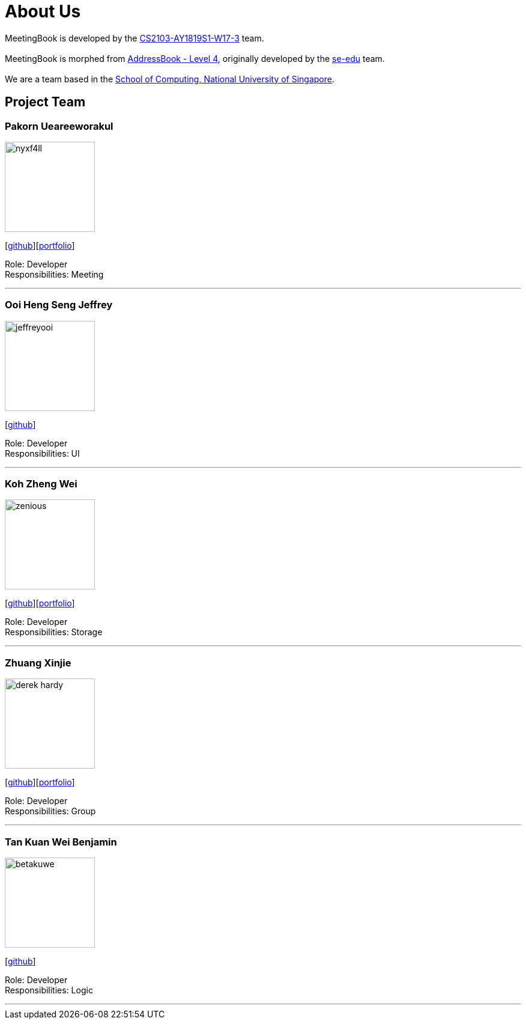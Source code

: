 = About Us
:site-section: AboutUs
:relfileprefix: team/
:imagesDir: images
:stylesDir: stylesheets

MeetingBook is developed by the https://github.com/CS2103-AY1819S1-W17-3[CS2103-AY1819S1-W17-3] team. +
{empty} +
MeetingBook is morphed from https://github.com/se-edu/addressbook-level4[AddressBook - Level 4],
originally developed by the https://se-edu.github.io/docs/Team.html[se-edu] team. +
{empty} +
We are a team based in the http://www.comp.nus.edu.sg[School of Computing, National University of Singapore].

== Project Team

=== Pakorn Ueareeworakul
image::nyxf4ll.png[width="150", align="left"]
{empty}[https://github.com/NyxF4ll[github]][<<NyxF4ll#, portfolio>>]

Role: Developer +
Responsibilities: Meeting

'''

=== Ooi Heng Seng Jeffrey
image::jeffreyooi.png[width="150", align="left"]
{empty}[https://github.com/jeffreyooi[github]]

Role: Developer +
Responsibilities: UI

'''

=== Koh Zheng Wei
image::zenious.png[width="150", align="left"]
{empty}[http://github.com/Zenious[github]][<<zenious#, portfolio>>]

Role: Developer +
Responsibilities: Storage

'''

=== Zhuang Xinjie
image::derek-hardy.png[width="150", align="left"]
{empty}[https://github.com/Derek-Hardy[github]][<<Derek-Hardy#, portfolio>>]

Role: Developer +
Responsibilities: Group

'''

=== Tan Kuan Wei Benjamin
image::betakuwe.png[width="150", align="left"]
{empty}[https://github.com/betakuwe[github]]

Role: Developer +
Responsibilities: Logic

'''
